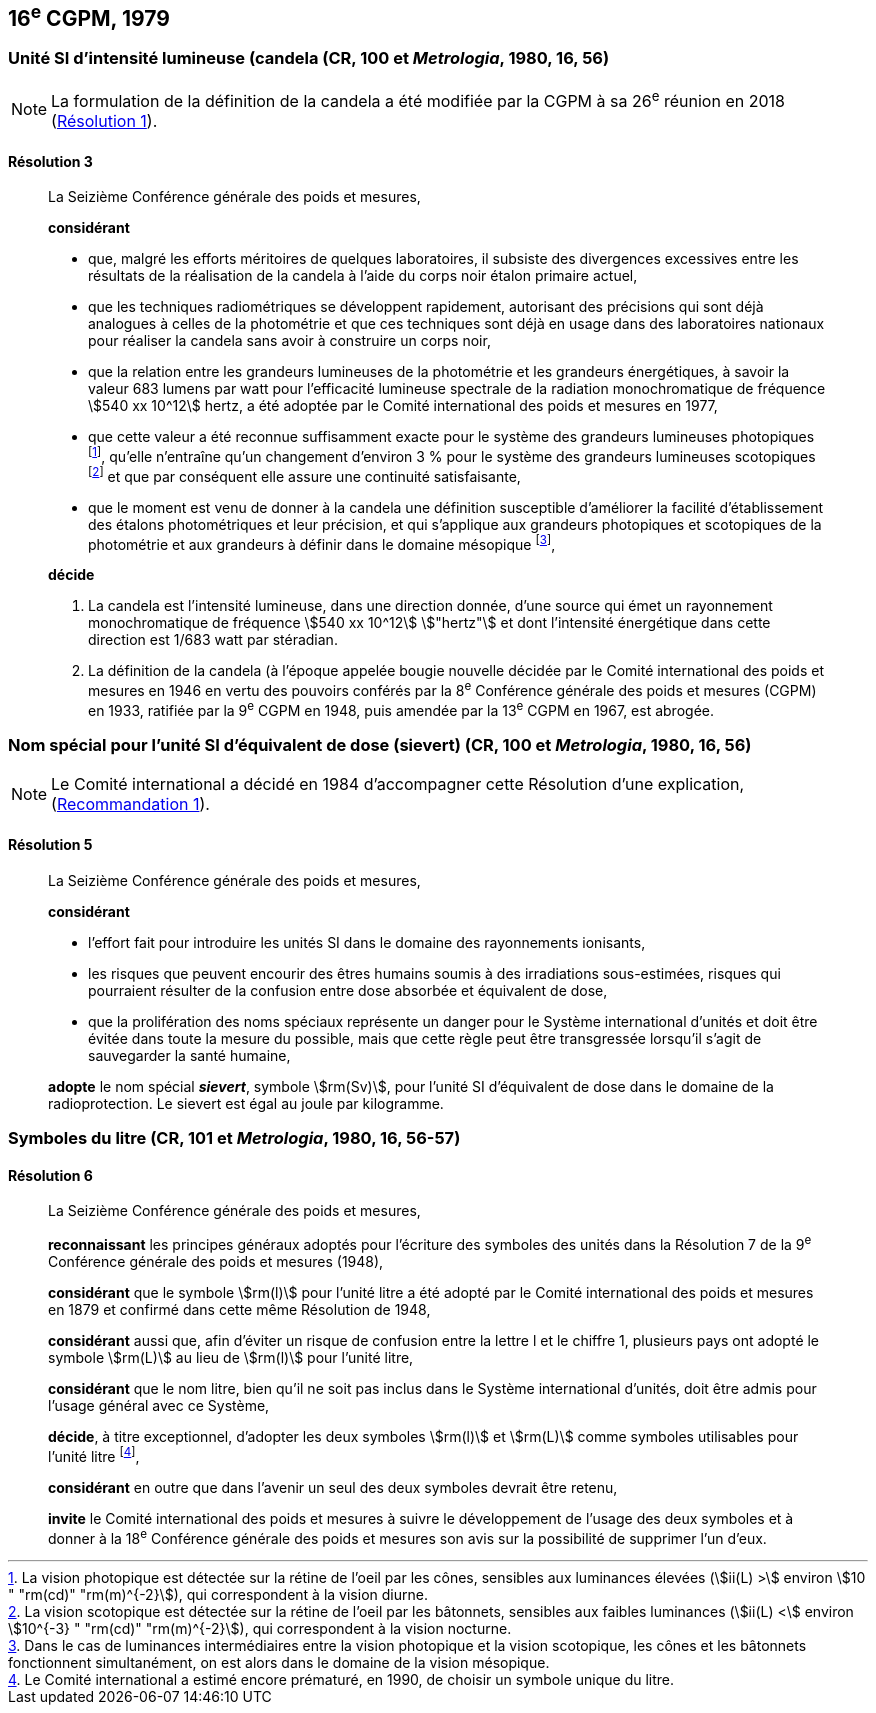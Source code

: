 [[cgpm16e1979]]
== 16^e^ CGPM, 1979

[[cgpm16e1979r3]]
=== Unité SI d’intensité lumineuse (candela(((candela (cd))))) (CR, 100 et _Metrologia_, 1980, 16, 56)

NOTE: La formulation de la définition de la candela(((candela (cd)))) a été modifiée par la CGPM à sa 26^e^ réunion en 2018 (<<cgpm26th2018r1r1,Résolution 1>>).

[[cgpm16e1979r3r3]]
==== Résolution 3
____

La Seizième Conférence générale des poids et mesures,

*considérant*

* que, malgré les efforts méritoires de quelques laboratoires, il subsiste des divergences
excessives entre les résultats de la réalisation de la candela(((candela (cd)))) à l’aide du corps noir étalon
primaire actuel,
* que les techniques radiométriques se développent rapidement, autorisant des précisions qui
sont déjà analogues à celles de la photométrie et que ces techniques sont déjà en usage dans
des laboratoires nationaux pour réaliser la candela(((candela (cd)))) sans avoir à construire un corps noir,
* que la relation entre les grandeurs lumineuses de la photométrie et les grandeurs énergétiques,
à savoir la valeur 683 lumens par watt pour l’efficacité lumineuse spectrale de la radiation
monochromatique de fréquence stem:[540 xx 10^12] hertz(((hertz (Hz)))), a été adoptée par le Comité international des
poids et mesures en 1977,
* que cette valeur a été reconnue suffisamment exacte pour le système des grandeurs
lumineuses photopiques footnote:[La vision photopique est détectée sur la rétine de
l’oeil par les cônes, sensibles aux luminances élevées (stem:[ii(L) >] environ stem:[10 " "rm(cd)" "rm(m)^{-2}]), qui
correspondent à la vision diurne.], qu’elle n’entraîne qu’un changement d’environ 3 % pour le système
des grandeurs lumineuses scotopiques footnote:[La vision scotopique est détectée sur la rétine de
l’oeil par les bâtonnets, sensibles aux faibles luminances (stem:[ii(L) <] environ stem:[10^{-3} " "rm(cd)" "rm(m)^{-2}]), qui correspondent à la vision nocturne.] et que par conséquent elle assure une ((continuité))
satisfaisante,
* que le moment est venu de donner à la candela(((candela (cd)))) une définition susceptible d’améliorer la facilité
d’établissement des étalons photométriques et leur précision, et qui s’applique aux grandeurs
photopiques et scotopiques de la photométrie et aux grandeurs à définir dans le domaine
mésopique footnote:[Dans le cas de luminances intermédiaires entre la
vision photopique et la vision scotopique, les cônes et les bâtonnets fonctionnent
simultanément, on est alors dans le domaine de la vision mésopique.],

*décide*
(((intensité lumineuse)))(((rayonnement monochromatique)))

. La candela(((candela (cd)))) est l’intensité lumineuse, dans une direction donnée, d’une source qui émet un
rayonnement monochromatique de fréquence stem:[540 xx 10^12] stem:["hertz"] et dont l’intensité énergétique
dans cette direction est 1/683 watt par stéradian(((stéradian (sr)))).

. La définition de la candela(((candela (cd)))) (à l’époque appelée bougie nouvelle(((bougie nouvelle)))) décidée par le Comité
international des poids et mesures en 1946 en vertu des pouvoirs conférés par la
8^e^ Conférence générale des poids et mesures (CGPM) en 1933, ratifiée par la 9^e^ CGPM en
1948, puis amendée par la 13^e^ CGPM en 1967, est abrogée.
____

[[cgpm16e1979r5]]
=== Nom spécial pour l’unité SI d’équivalent de dose (sievert) (CR, 100 et _Metrologia_, 1980, 16, 56)(((sievert (Sv))))

NOTE: Le Comité international a décidé en 1984 d’accompagner cette
Résolution d’une explication, (<<cipm1984r1r1,Recommandation 1>>).

[[cgpm16e1979r5r5]]
==== Résolution 5
____

La Seizième Conférence générale des poids et mesures,

*considérant*

* l’effort fait pour introduire les unités SI dans le domaine des ((rayonnements ionisants)),
* les risques que peuvent encourir des êtres humains soumis à des irradiations sous-estimées,
risques qui pourraient résulter de la confusion entre dose absorbée et équivalent de dose,
* que la prolifération des noms spéciaux représente un danger pour le Système international
d’unités et doit être évitée dans toute la mesure du possible, mais que cette règle peut être
transgressée lorsqu’il s’agit de sauvegarder la santé humaine,

*adopte* le nom spécial *_sievert_*, symbole stem:[rm(Sv)], pour l’unité SI d’équivalent de dose dans le
domaine de la radioprotection. Le sievert(((sievert (Sv)))) est égal au joule(((joule (J)))) par kilogramme.
____


[[cgpm16e1979r6]]
=== Symboles du litre (CR, 101 et _Metrologia_, 1980, 16, 56-57)

[[cgpm16e1979r6r6]]
==== Résolution 6 (((litre (L ou l))))
____

La Seizième Conférence générale des poids et mesures,

*reconnaissant* les principes généraux adoptés pour l’écriture des symboles des unités dans la
Résolution 7 de la 9^e^ Conférence générale des poids et mesures (1948),

*considérant* que le symbole stem:[rm(l)] pour l’unité litre a été adopté par le Comité international des poids
et mesures en 1879 et confirmé dans cette même Résolution de 1948,

*considérant* aussi que, afin d’éviter un risque de confusion entre la lettre l et le chiffre 1,
plusieurs pays ont adopté le symbole stem:[rm(L)] au lieu de stem:[rm(l)] pour l’unité litre,

*considérant* que le nom litre(((litre (L ou l)))), bien qu’il ne soit pas inclus dans le Système international d’unités,
doit être admis pour l’usage général avec ce Système,

*décide*, à titre exceptionnel, d’adopter les deux symboles stem:[rm(l)] et stem:[rm(L)] comme symboles utilisables
pour l’unité litre(((litre (L ou l)))) footnote:[Le Comité international a estimé encore prématuré,
en 1990, de choisir un symbole unique du litre.],

*considérant* en outre que dans l’avenir un seul des deux symboles devrait être retenu,

*invite* le Comité international des poids et mesures à suivre le développement de l’usage des
deux symboles et à donner à la 18^e^ Conférence générale des poids et mesures son avis sur la
possibilité de supprimer l’un d’eux.
____
